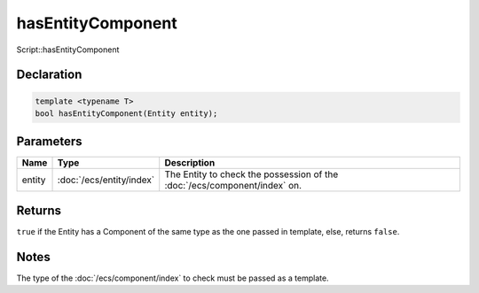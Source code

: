 hasEntityComponent
==================

Script::hasEntityComponent

Declaration
-----------

.. code-block:: cpp

	template <typename T>
	bool hasEntityComponent(Entity entity);

Parameters
----------

.. list-table::
	:width: 100%
	:header-rows: 1
	:class: code-table

	* - Name
	  - Type
	  - Description
	* - entity
	  - :doc:`/ecs/entity/index`
	  - The Entity to check the possession of the :doc:`/ecs/component/index` on.

Returns
-------

``true`` if the Entity has a Component of the same type as the one passed in template, else, returns ``false``.

Notes
-----

The type of the :doc:`/ecs/component/index` to check must be passed as a template.